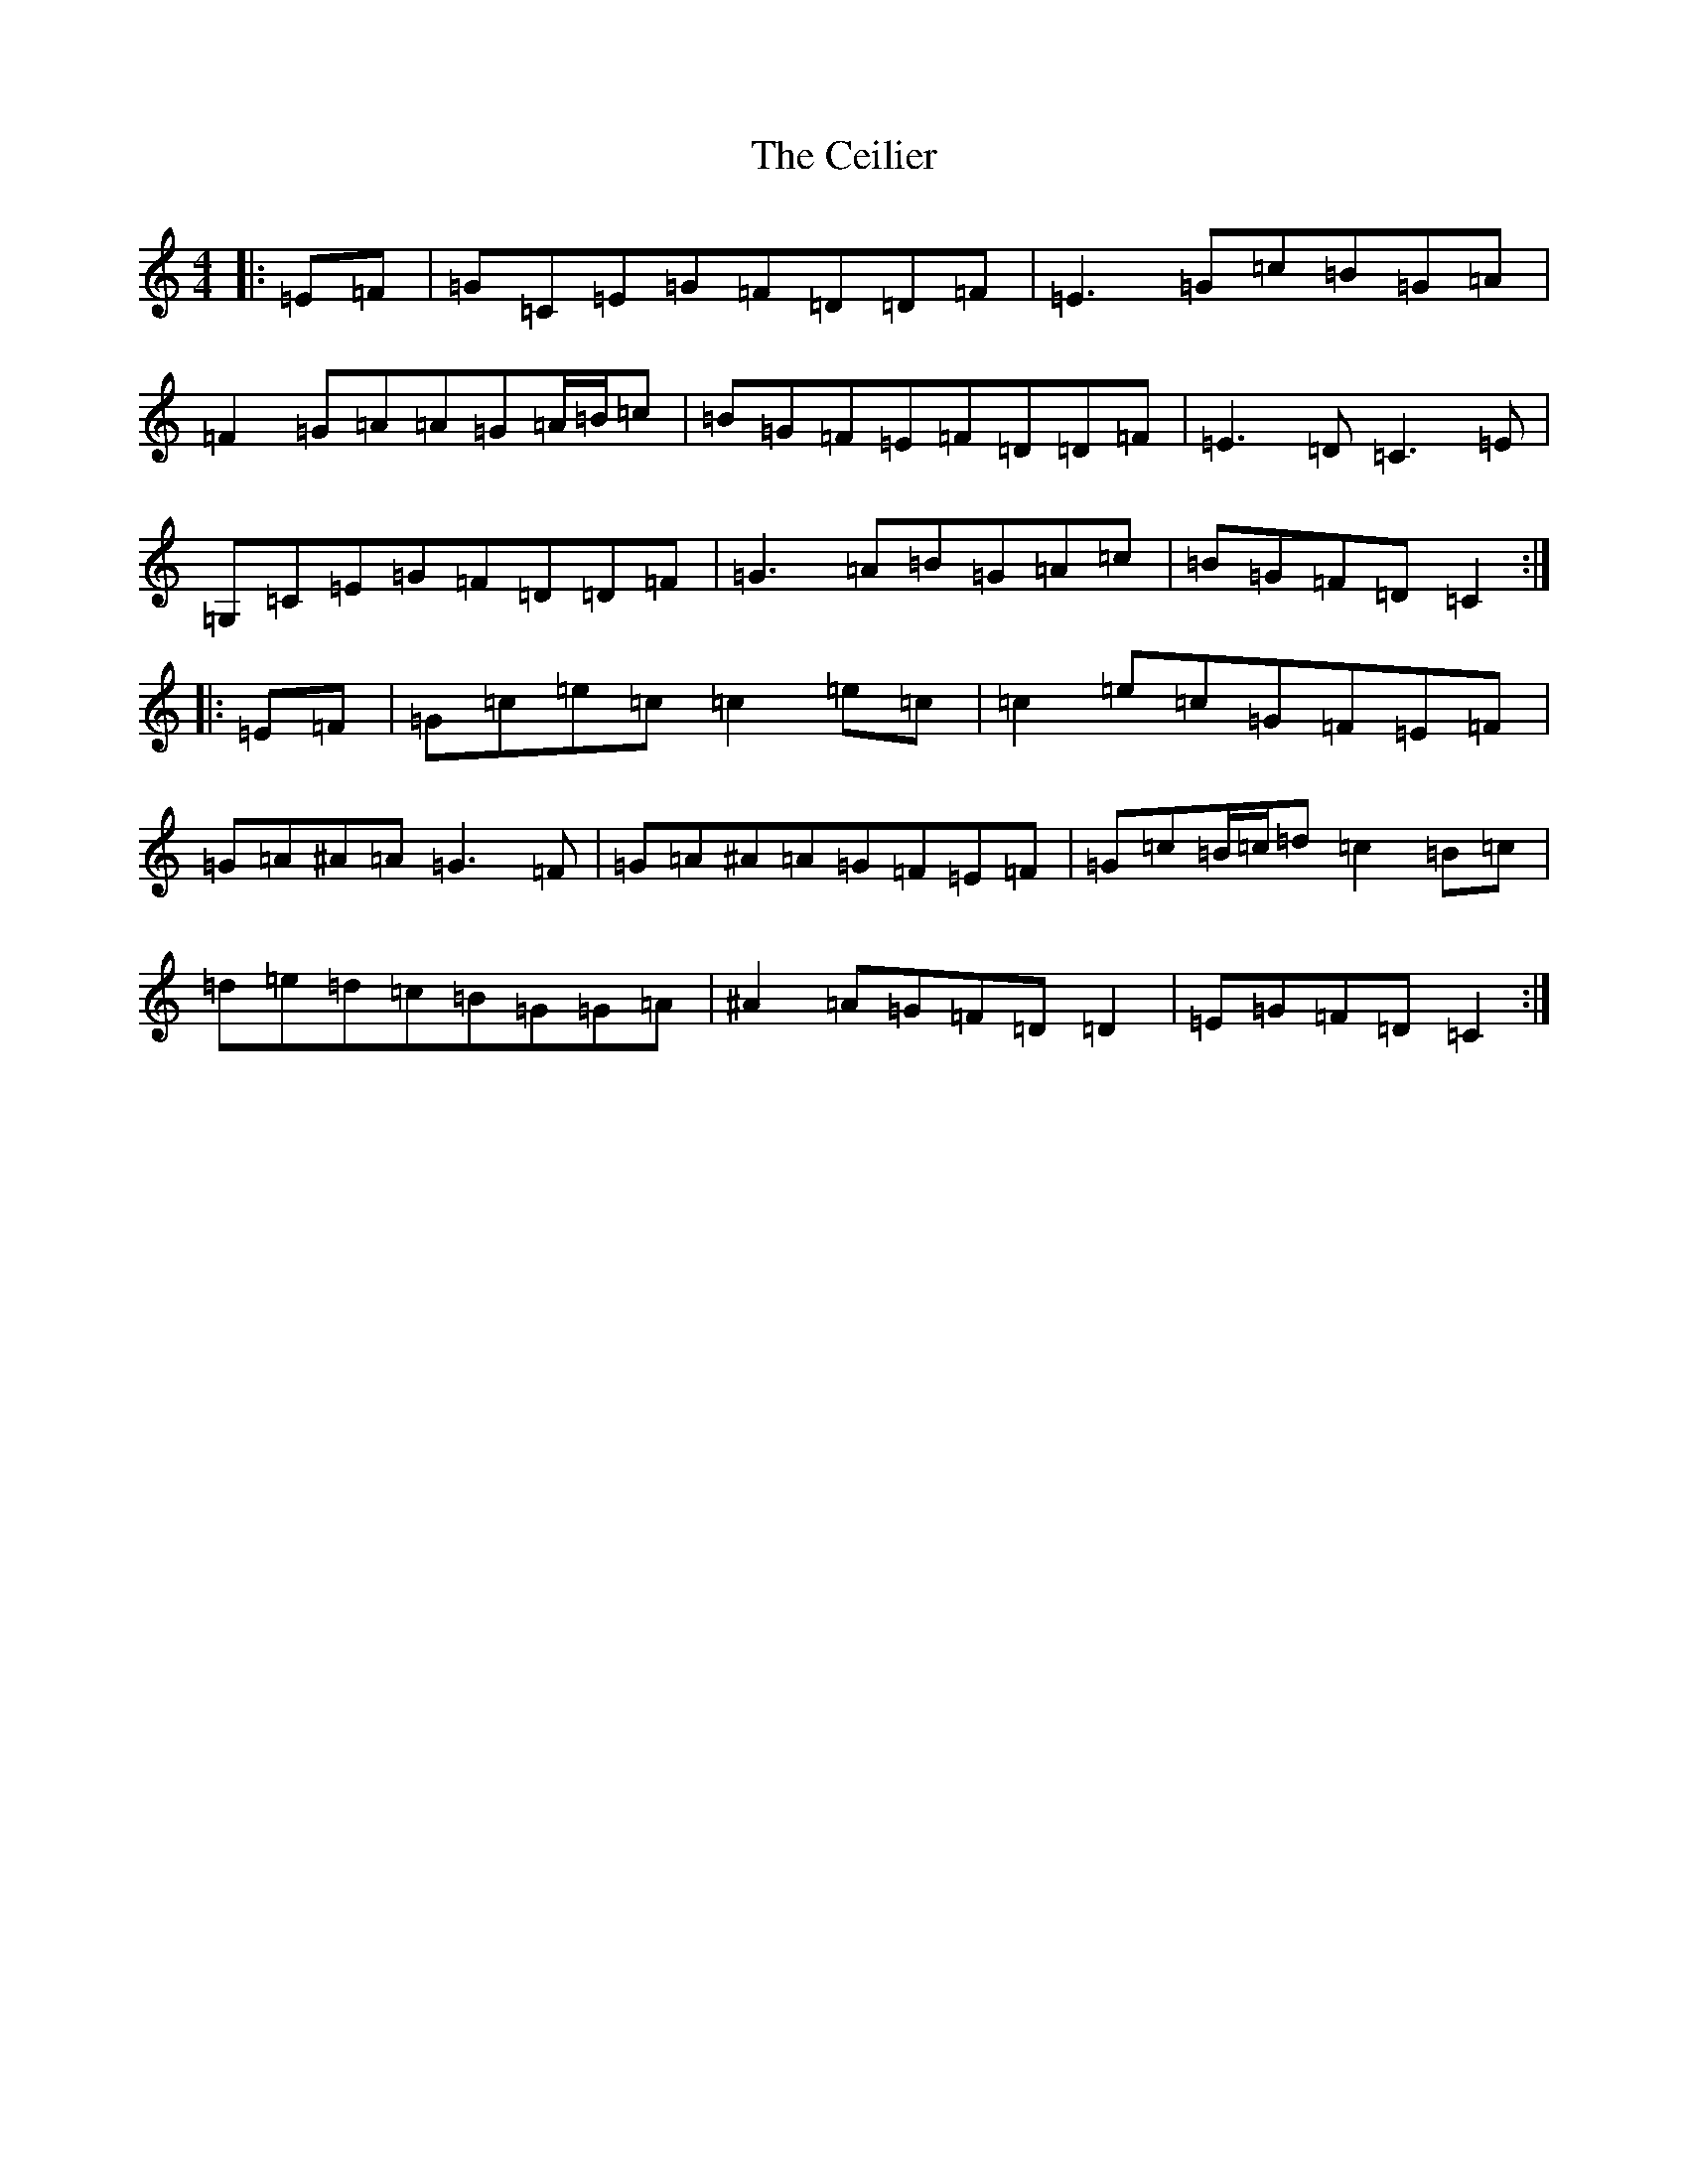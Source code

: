 X: 3434
T: Ceilier, The
S: https://thesession.org/tunes/4525#setting17118
Z: G Major
R: reel
M:4/4
L:1/8
K: C Major
|:=E=F|=G=C=E=G=F=D=D=F|=E3=G=c=B=G=A|=F2=G=A=A=G=A/2=B/2=c|=B=G=F=E=F=D=D=F|=E3=D=C3=E|=G,=C=E=G=F=D=D=F|=G3=A=B=G=A=c|=B=G=F=D=C2:||:=E=F|=G=c=e=c=c2=e=c|=c2=e=c=G=F=E=F|=G=A^A=A=G3=F|=G=A^A=A=G=F=E=F|=G=c=B/2=c/2=d=c2=B=c|=d=e=d=c=B=G=G=A|^A2=A=G=F=D=D2|=E=G=F=D=C2:|